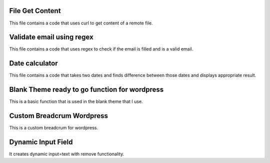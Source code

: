 ###################
File Get Content
###################

This file contains a code that uses curl to get content of a remote file.

###################
Validate email using regex
###################

This file contains a code that uses regex to check if the email is filled and is a valid email.

###################
Date calculator
###################

This file contains a code that takes two dates and finds difference between those dates and displays appropriate result.

###################
Blank Theme ready to go function for wordpress
###################

This is a basic function that is used in the blank theme that I use.

###################
Custom Breadcrum Wordpress
###################

This is a custom breadcrum for wordpress.

###################
Dynamic Input Field
###################

It creates dynamic input=text with remove functionality.